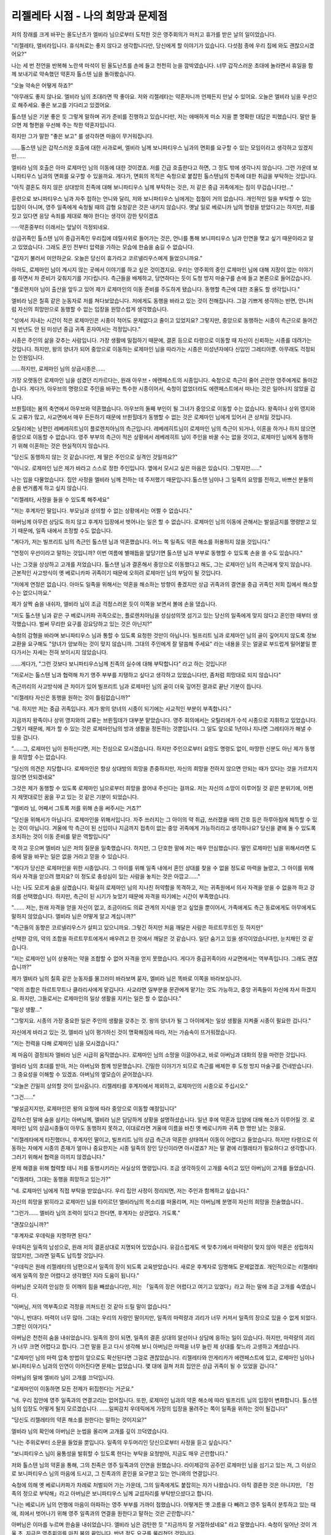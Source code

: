 ﻿==================================
리젤레타 시점 - 나의 희망과 문제점
==================================

저의 장래를 크게 바꾸는 올도난츠가 엘비라 님으로부터 도착한 것은 영주회의가 마치고 휴가를 받은 날의 일이었습니다.

"리젤레타, 엘비라입니다. 휴식처로는 좋지 않다고 생각합니다만, 당신에게 할 이야기가 있습니다. 다섯점 종에 우리 집에 와도 괜찮으시겠어요?"

나는 세 번 전언을 반복해 노란색 마석이 된 올도난츠를 손에 들고 천천히 눈을 깜박였습니다. 너무 갑작스러운 초대에 놀라면서 휴일을 함께 보내기로 약속했던 약혼자 톨스텐 님을 돌아봤습니다.

"오늘 약속은 어떻게 하죠?"

"아무래도 좋지 않나요. 엘비라 님의 초대라면 딱 좋아요. 저와 리젤레타는 약혼자니까 언제든지 만날 수 있어요. 오늘은 엘비라 님을 우선으로 해주세요. 좋은 보고를 기다리고 있겠어요.

톨스텐 님은 기분 좋은 듯 그렇게 말하며 귀가 준비를 진행하고 있습니다만, 저는 애매하게 미소 지을 뿐 명확한 대답은 피했습니다. 말만 들으면 제 형편을 우선해 주는 착한 약혼자입니다.

하지만 그가 말한 "좋은 보고" 를 생각하면 마음이 무거워집니다.

……톨스텐 님은 갑작스러운 호출에 대한 사과로써, 엘비라 님께 보니파티우스 님과의 면회를 요구할 수 있는 모임이라고 생각하고 있겠지만......

엘비라 님의 호출은 아마 로제마인 님의 이동에 대한 것이겠죠. 저를 긴급 호출한다고 하면, 그 정도 밖에 생각나지 않습니다. 그런 가운데 보니파티우스 님과의 면회를 요구할 수 있을까요. 게다가, 면회의 목적은 숙청으로 붙잡힌 톨스텐님의 친족에 대한 취급을 부탁하는 것입니다.

"아직 결혼도 하지 않은 상대방의 친족에 대해 보니파티우스 님께 부탁하는 것은, 저 같은 중급 귀족에게는 짐이 무겁습니다만..."

훈련으로 보니파티우스 님과 자주 접하는 언니와 달리, 저와 보니파티우스 님에게는 접점이 거의 없습니다. 개인적인 일을 부탁할 수 있는 입장이 아니며, 영주 일족에게 숙청될 때의 감형 요청같은 것은 내키지 않습니다. 옛날 일로 베로니카 님의 명령을 받았다고는 하지만, 죄를 짓고 있다면 응당 속죄를 제대로 해야 한다는 생각이 강한 탓이겠죠

·····약혼중부터 이래서는 앞날이 걱정되네요.

상급귀족인 톨스텐 님이 중급귀족인 우리집에 데릴사위로 들어가는 것은, 언니를 통해 보니파티우스 님과 인연을 맺고 싶기 때문이라고 알고 있었습니다. 그래도 혼인 전부터 압력을 가하는 모습에 한숨을 숨길 수 없습니다. 


"갑자기 불러서 미안하군요. 오늘은 당신이 휴가라고 코르넬리우스에게 들었으니까요."

아마도, 로제마인 님이 계시지 않는 곳에서 이야기를 하고 싶은 것이겠지요. 우리는 영주회의 중인 로제마인 님에 대해 지장이 없는 이야기를 하면서 차 준비가 갖춰지기를 기다립니다. 측근들을 배제하고, 당연하다는 듯이 도청 방지 마술구를 손에 들고 본론으로 들어갔습니다.

"플로렌치아 님이 출산을 앞두고 있어 제가 로제마인의 이동 준비를 주도하게 됐습니다. 동행할 측근에 대한 조율도 할 생각입니다."

엘비라 님은 칠흑 같은 눈동자로 저를 쳐다보았습니다. 저에게도 동행을 바라고 있는 것이 전해집니다. 그걸 기쁘게 생각하는 반면, 언니처럼 자신의 희망만으로 동행할 수 없는 입장을 원망스럽게 생각했습니다.

"성에서 지내는 시간이 적은 로제마인은 시종이 적어도 문제없다고 줄이고 있었지요? 그렇지만, 중앙으로 동행하는 시종이 측근으로 들어간 지 반년도 안 된 미성년 중급 귀족 혼자여서는 걱정입니다."

시종은 주인의 삶을 갖추는 사람입니다. 가장 생활에 밀접하기 때문에, 결혼 등으로 타령으로 이동할 때 자신이 신뢰하는 시종를 데려가는 것입니다. 하지만, 왕의 양녀가 되어 중앙으로 이동하는 로제마인 님을 따라가는 시종은 미성년자에다 신입인 그레티아뿐. 아무래도 걱정되는 인원입니다. 

......하지만, 로제마인 님의 상급시종은......

가장 오랫동안 로제마인 님을 섬겼던 리카르다는, 원래 아우브・에렌페스트의 시종입니다. 숙청으로 측근이 줄어 곤란한 영주에게로 돌아갔습니다. 게다가, 아우브의 명령으로 주인을 바꾸는 특수한 시종이어서, 숙청이 없었더라도 에렌페스트에서 떠나는 것은 일어나지 않았을 겁니다.

브륀힐데는 봄의 축연에서 아우브와 약혼했습니다. 아우브의 둘째 부인이 될 그녀가 중앙으로 이동할 수는 없습니다. 왕족이나 상위 영지와도 교류가 많고, 사교면에서 매우 든든하기 때문에 브륀힐데가 동행할 수 없는 것은 로제마인 님에게 있어서 큰 상처일 것입니다.

오틸리에는 남편인 레베레히트님이 플로렌치아님의 측근입니다. 레베레히트님이 로제마인 님의 측근이 되거나, 이혼을 하거나 하지 않으면 중앙으로 이동할 수 없습니다. 영주 부부의 측근이 적은 상황에서 레베레히트 님이 주인을 바꿀 수는 없을 것이고, 로제마인 님에게 동행하기 위해 이혼하는 것은 현실적이지 않습니다.

"당신도 동행하지 않는 것 같습니다만, 제 딸은 주인으로 실격인 것일까요?"

"아니오. 로제마인 님은 제가 바라고 스스로 정한 주인입니다. 옆에서 모시고 싶은 마음은 있습니다. 그렇지만......"


나는 입을 다물었습니다. 집안 사정을 엘비라 님께 전하는 데 주저했기 때문입니다.톨스텐 님이나 그 일족의 요망를 전하고, 바쁘신 분들의 손을 번거롭게 하고 싶지 않습니다.

"리젤레타, 사정을 들을 수 있도록 해주세요"

"저는 후계자인 딸입니다. 부모님과 상의할 수 없는 상황에서는 어쩔 수 없습니다."

아버님께 아무런 상담도 하지 않고 후계자 입장에서 벗어나는 일은 할 수 없습니다. 로제마인 님의 이동에 관해서는 발설금지를 명령받고 있기 때문에, 일족 내에서 조정할 수도 없습니다.

"게다가, 저는 빌프리트 님의 측근인 톨스텐 님과 약혼했습니다. 어느 쪽 일족도 약혼 해소를 허용하지 않을 것입니다."

"연정이 우선이라고 말하는 것입니까? 이번 여름에 별매듭을 앞당기면 톨스텐 님과 부부로 동행할 수 있도록 손을 쓸 수도 있습니다."

나는 그것을 상상하고 고개를 저었습니다. 톨스텐 님과 결혼해서 중앙으로 이동했다고 해도, 그는 로제마인 님의 측근에게 맞지 않습니다. 근본적인 사고방식이 옛 베로니카파 귀족이기 때문에 오히려 로제마인 님의 부담이 될 것입니다.

"저에게 연정은 없습니다. 아마도 일족을 위해서는 약혼을 해소하는 방향이 좋겠지만 상급 귀족과의 결연을 중급 귀족인 저희 집에서 해소할 수는 없으니까요."

제가 살짝 숨을 내쉬자, 엘비라 님이 조금 걱정스러운 듯이 이쪽을 보면서 볼에 손을 댔습니다.

"저도 톨스텐 님과 같은 구 베로니카파 귀족으로는, 플로렌치아님을 성심성의껏 섬기고 있는 당신의 일족에게 맞지 않다고 혼인한 때부터 생각했습니다. 벌써 무리한 요구를 강요당하고 있는 것은 아닌지?"

숙청의 감형을 바라며 보니파티우스 님과 통할 수 있도록 요청한 것만이 아닙니다. 빌프리트 님과 로제마인 님의 골이 깊어지지 않도록 정보교환을 요구해도 "양녀가 양보하는 것이 맞지 않습니까. 그대의 주인에게 잘 말씀해 주세요" 라는 내용을 웃는 얼굴로 부드럽게 밀어붙일 뿐 다가서는 자세는 전혀 보이시지 않았습니다.

……게다가, "그런 것보다 보니파티우스님께 친족의 실수에 대해 부탁합니다" 라고 하는 것입니다!

"저로서는 톨스텐 님과 협력해 차기 영주 부부를 지탱하고 싶다고 생각하고 있었습니다만, 좀처럼 희망대로 되지 않습니다"

측근끼리의 사고방식에 큰 차이가 있어 빌프리트 님과 로제마인 님의 골이 더욱 깊어진 결과로 끝난 기분이 듭니다. 

"리젤레타 자신은 동행을 원하는 것이 틀림없습니까?"

"네. 하지만 저는 중급 귀족입니다. 제가 왕의 양녀의 시종이 되기에는 사교적인 부분이 부족합니다."

지금까지 왕족이나 상위 영지와의 교류는 브륀힐데가 대부분 맡았습니다. 영주 회의에서는 오틸리에가 수석 시종으로 지휘하고 있었습니다. 그렇기 때문에, 제가 할 수 있는 것은 로제마인님의 방과 생활을 정돈하는 것뿐입니다. 그 일도 앞으로 1년이나 지나면 그레티아가 해낼 수 있을 겁니다. 


"……그, 로제마인 님이 원하신다면, 저는 진심으로 모시겠습니다. 하지만 주인으로부터 요망도 명령도 없이, 마땅한 신분도 아닌 제가 동행을 희망할 수는 없습니다.

"당신의 의견은 지당합니다. 로제마인은 항상 상대방의 희망을 존중하지만, 자신의 희망을 전하지 않으면 안되는 때가 있다는 것을 가르치지 않으면 안되겠네요"

그것은 제가 동행할 수 있도록 로제마인 님으로부터 희망을 끌어내 주신다는 걸까요. 저는 자신의 소망이 이루어질 것 같은 분위기에, 어쩐지 제멋대로인 꿈을 꾸고 있는 것 같은 기분이 되었습니다.

"엘비라 님, 어째서 그토록 저를 위해 손을 써주시는 거죠?"

"당신을 위해서가 아닙니다. 로제마인을 위해서입니다. 자주 쓰러지는 그 아이의 약 취급, 쓰러졌을 때의 간호 등은 하루아침에 체득할 수 있는 것이 아닙니다. 겨울에 막 측근이 된 신입이나 지금까지 접촉이 없는 중앙 귀족에게 가능하리라고 생각하나요? 당신을 곁에 둘 수 있도록 조치하는 것이 이동 준비를 맡은 역할입니다"

쿡 하고 웃으며 엘비라 님은 저의 질문을 일축했습니다. 하지만, 그 단호한 말에 저는 매우 안심했습니다. 딸인 로제마인 님을 위해서라면 도중에 말을 바꾸는 일은 없을 거라고 믿을 수 있습니다. 

"게다가 당신은 로제마인을 위한 시종입니다. 그 아이를 위해 일족 내에서 혼인 상대를 찾을 수 없을 정도로 마력을 늘렸고, 그 아이를 위해 의사 자격을 얻으려 했지요? 이 정도로 충성심이 있는 사람을 놓치는 것은 아깝고......"

나는 나도 모르게 숨을 삼켰습니다. 확실히 로제마인 님의 지나친 허약함을 목격하고, 저는 귀족원에서 의사 자격을 얻을 수 없을까 하고 강의를 선택했습니다. 하지만, 측근이 된 시기가 늦었기 때문에 자격을 따기에는 시간이 부족했습니다.

"……. 저는, 원래 자격을 얻을 자신이 없고, 조금이라도 의료 관계의 지식을 얻고 싶었을 뿐이어서, 가족에게도 측근 동료에게도 아무에게도 말하지 않았습니다. 엘비라 님은 어떻게 알고 계십니까?"

"측근들의 동향은 코르넬리우스가 살피고 있으니까요. 그렇긴 하지만 처음 깨달은 사람은 하르트무트인 듯 하지만"

선택한 강의, 약의 조합을 하르트무트에게서 배우려고 한 것에서 깨달은 것 같습니다. 일단 숨기고 있을 생각이었습니다만, 눈치채인 것 같습니다. 

"저는 로제마인 님이 상용하는 약을 조합할 수 없어 자격을 얻지 못했습니다. 게다가 중급귀족이라 사교면에서는 역부족입니다. 그래도 괜찮습니까?"

제가 엘비라 님의 칠흑 같은 눈동자를 물끄러미 바라보며 묻자, 엘비라 님은 똑바로 이쪽을 바라보십니다.

"약의 조합은 하르트무트나 클라리사에게 맡깁니다. 사교라면 일부분을 문관에게 맡기는 것도 가능하고, 중앙 귀족들이 자신에 차서 하겠지요. 하지만, 그들로서는 로제마인의 일상 생활을 지키는 일은 할 수 없습니다."

"일상 생활..."

"그렇지요. 시종의 가장 중요한 일은 주인의 생활을 갖추는 것. 왕의 양녀가 될 그 아이에게는 일상 생활을 지켜줄 시종이 필요한 겁니다."

자신에게 바라고 있는 것, 엘비라 님이 평가하신 것이 명확해짐에 따라, 저는 가슴속이 뜨거워졌습니다.

"저는 전력을 다해 로제마인 님을 모시겠습니다."

제 마음이 결정되자 엘비라 님은 시급히 움직였습니다. 로제마인 님의 소망을 이끌어내고, 바로 아버님과 대화의 장을 마련한 것입니다.

엘비라 님의 초대를 받아, 저는 아버님와 함께 방문했습니다. 긴밀한 이야기가 되므로 측근를 배제한 후 도청 방지 마술구를 건네받습니다. 그 중요성을 이해할 수 있겠죠. 아버님의 옆모습이 굳어졌습니다.

"오늘은 긴밀히 상의할 것이 있사옵니다. 리젤레타를 후계자에서 제외하고, 로제마인의 시종으로 주십시오."

"그건......"

"발설금지지만, 로제마인은 왕의 요청에 따라 중앙으로 이동할 예정입니다"

갑작스런 말에 숨을 삼키는 아버님께, 엘비라 님은 담담하게 상황을 설명하셨습니다. 일년 후에 약혼과 입양에 대해 해소가 이루어질 것. 로제마인 님의 상급시종들이 아무도 동행하지 못하고, 이대로라면 겨울에 이름을 바친 옛 베로니카파 귀족 한 명만 남는 것을요.

"리젤레타에게 타진했더니, 후계자인 딸이고, 빌프리트 님의 상급 측근과 약혼한 상태여서 이동이 어렵다고 들었습니다. 하지만 타령으로 이동하는 자에게 시종의 존재가 얼마나 중요한지는 시종 일족의 장인 당신이라면 아시겠죠? 저는 딸 곁에 리젤레타가 필요하다고 생각합니다. 그러기 위해서 협력을 아끼지 않겠습니다."

문제 해결을 위해 협력할 테니 저를 동행시키라는 사실상의 명령입니다. 조금 생각하듯이 고개를 숙이고 있던 아버님이 고개를 들었습니다.

"리젤레타, 그대는 동행을 희망하고 있는가?"

"네. 로제마인 님에게 직접 부탁을 받았습니다. 우리 집안 사정이 정리되면, 저는 주인과 함께하고 싶습니다."

자신의 희망을 밝히라고 로제마인 님을 타이르던 엘비라님의 목소리를 떠올리며, 저는 아버님께 분명히 자신의 희망을 진술했습니다..

"그런가...... 엘비라 님의 조력이 있다고 한다면, 후계자는 상관없다. 가도록."

"괜찮으십니까?"

"후계자로 우데릭을 지명하면 된다."

우데릭은 일족의 남성으로, 원래 저의 결혼상대로 지명되어 있었습니다. 유감스럽게도 색 맞추기에서 마력량이 맞지 않아 약혼은 성립하지 않았지만, 그라면 일족도 납득할 것입니다.

"우데릭은 원래 리젤레타의 남편으로서 일족의 장이 되도록 교육받았습니다. 새로운 후계자로 임명해도 문제없겠죠. 개인적으로는 리젤레타에게 일족의 장은 어렵다고 생각했던 지라 도움이 됩니다."

아버님은 오히려 안심한 듯 어깨의 힘을 빼셨습니다만, 저는 「일족의 장은 어렵다고 여기고 있었다」라고 하는 말에 조금 고개를 숙였습니다.

"아버님, 저의 역부족으로 걱정을 끼쳐드린 것 같아 드릴 말이 없습니다."

"아니, 반대다. 마력이 너무 많아. 그대는 우리의 자랑인 딸이지만, 일족의 마력량과 괴리가 너무 커져서 일족의 장으로 있을 수 없게 되었다. 그뿐인 이야기다."

아버님은 천천히 숨을 내쉬었습니다. 일족의 장이 되면, 일족의 결혼 상대의 알선이나 상담에 응하는 일이 있습니다. 하지만, 마력량의 괴리가 너무 크면 어렵다고 합니다. 그런 말을 듣고 다시 생각해 보니 아버님은 마력을 너무 늘린 제 상대를 찾느라 고생하고 계셨습니다.

"로제마인 님의 마력 압축 방법이 앞으로도 확산된다면 그걸로 괜찮았습니다. 리젤레타와 안게리카가 에렌페스트에 있고, 로제마인 님이나 보니파티우스 님과의 인연이 이어진다면 문제는 없었습니다. 몇 대에 걸쳐 저희 집안은 상급 귀족이 될 수 있었을 겁니다."

아버님의 말에 엘비라 님이 고개를 끄덕입니다.

"로제마인이 이동하면 모든 전제가 뒤집힌다는 거군요."

"네. 우리 집안에 영주 일족과의 연결고리는 없어집니다. 또한, 로제마인 님과의 약혼 해소에 따라 빌프리트 님의 입장이 변화합니다. 톨스텐 님의 입장도 어떻게 될지 모르겠습니다. ......일찌감치 우데릭에게 가장의 입장을 물려주는 쪽이 일족을 위하는 것이 될겁니다"

"당신도 리젤레타의 약혼 해소를 원한다는 말하는 것이지요?"

엘비라 님의 확인에 아버님은 눈썹을 올리며 고개를 깊이 끄덕였습니다.

"나는 주위로부터 소문을 들었을 뿐입니다. 일족의 우두머리인 당신으로부터 사정을 듣고 싶습니다."

"보니파티우스 님이 융통성을 발휘할 수 있도록 한다는 부탁을 요청받아, 지금도 매우 곤란합니다."

저와 톨스텐 님의 약혼을 통해, 그의 친족은 영주 일족과의 인연을 원했습니다. 라이제강의 공주인 로제마인 님을 섬기고 있는 저, 그 이상으로 보니파티우스 님의 마음에 드시고, 그 친족과의 혼인을 요구받고 있는 언니와의 연결입니다.

숙청에 의해 옛 베로니카파가 차례로 처벌되어 가는 가운데, 그의 일족에게도 붙잡히는 자가 나왔습니다. 아직 결혼한 것은 아니지만, 「친족의 정으로 부탁해」라고 아버님은 보니파티우스 님께 교섭자리를 부탁받으셨다고 합니다. 

"나는 베로니카 님의 언행에 마음이 아파하는 영주 부부를 가까이 접했습니다. 어떻게든 옛 고름을 다 빼려고 영주 일족이 분투하고 있는 때에, 죄에서 벗어나기 위해 영주 일족과의 연결을 원한다고 말하는 것은 곤란합니다."

아버님은 이마를 누르며 한숨을 내쉬었습니다. 엘비라 님은 감탄한 듯 "지금까지 잘 거절하셨네요" 라고 말했습니다. 숙청이 일어난 것이 겨울 초, 지금은 영주회의를 마친 봄의 끝입니다. 반년 정도 요구를 물리쳤던 것입니다.

"겨울 동안은 누구나 바쁘고, 약혼한 리젤레타가 귀족원에 있다 보니 우리 집안과의 접점 자체가 거의 없었습니다. 봄에도 영주 부부의 측근이 크게 줄고, 영주 회의 준비에 바쁜 와중에 보니파티우스님께 면회를 요청하는 것은 괜히 심증에 좋지 않겠지요? 라고 거절했습니다. 하지만, 영주회의가 결국 끝나버려, 써먹기 좋은 거절 문구가 없어져 버렸습니다."

"그래서 최근에는 톨스텐 님의 요구가 노골적으로 되고 있었군요."

제가 휴일에 엘비라 님으로부터 호출을 받은 것과 대신 대화의 장을 마련해 달라고 요구받은 것을 전하자, 아버님도 엘비라 님도 얼굴을 찡그렸습니다.

"만일 이대로 두 사람이 결혼한다고 해도 안게리카와 리젤레타가 로제마인 님과 함께 이동한다면 우리 집안의 영주 일족과의 연은 없어집니다. 무엇을 위한 혼인이냐고 톨스텐 님의 친족에게서 악담이 떠돌게 되겠죠"

톨스텐 님의 신분을 중급 귀족으로 떨어뜨려 만들었을 연결고리가 전혀 의미를 찾을 수 없다면, 그의 일족은 기분이 상할 것입니다. 그래도 중급 귀족인 우리 가문은 견딜 수밖에 없어요. 눈에 보이는 것 같습니다.

"알겠습니다. 그럼, 저쪽에서 약혼 해소를 신청하도록 하죠. 그대신 당신은 로제마인의 수석 시종이 되어주세요."

"중급 귀족인 제가 수석 시종입니까?"

"당신의 마력량 자체는 문제가 없습니다. 다음 결혼 상대로 상급 귀족을 뽑으면 결혼에서 신분을 올릴 수 있을 겁니다. 저는 로제마인 님의 가장 가까이에 당신이 있기를 바랍니다."

왕의 양녀 측근과 연결고리를 구하는 사람은 중앙 귀족에게도 있다고 엘비라 님은 말씀하셨습니다. 지금까지 데릴사위를 얻는 것밖에 생각하지 않았지만, 후계자가 아니게 되면 결혼상대에 따라서는 제가 상급귀족이 될 수 있습니다.

"중급 귀족인 우리 집안에서 영주 일족의 수석 시종이......?"

놀란 나머지 동요하고 있는 아버님을 언뜻 볼뿐, 엘비라 님은 이야기를 계속합니다.

"사교는 차차해도 상관없지만, 가급적 오틸리에나 브륀힐데로부터 인계받으세요. 겨울 귀족원에 당신을 로제마인의 성인 시종으로 보내겠습니다. 브륀힐데로부터 교육을 받도록 하세요."

"알겠습니다. 엘비라 님, 잘 부탁드립니다."


"그렇게 되어, 엘비라 님의 협력으로 약혼을 해소할 수 있었고, 일족의 장도 친족인 분에게 부탁할 수 있었습니다. 저 로제마인 님과 함께 이동하겠습니다."

성의 측근방에서 저는 측근 동료에게 보고했습니다. "………네?" 라고 눈을 동그랗게 뜨는 자와 칼스테드 님의 저택에서의 대화를 알고 있는 자로 반응이 완전히 갈립니다.

"잘 마무리돼서 다행이네, 리젤레타. 로제마인도 기뻐하겠지. 그렇게 귀엽게 졸랐으니까 말이지."

"리젤레타에게 와달라고 부탁하는 로제마인 님은 너무 귀여웠거든요"

코르넬리우스의 놀리는 듯한 미소를 보고, 레오노레도 생각난 듯 쿡쿡 웃습니다. 저도 부끄럽지만 필사적으로 부탁하는 로제마인 님의 모습이 떠올랐습니다.

「レオノーレには心から同意いたします。本当に、本当にローゼマイン様のおねだりは可愛らしいものでした。側近冥利に尽きます」

"레오노레에게는 진심으로 동의합니다. 정말, 정말로 로제마인 님의 조르기는 귀여운 모습이었습니다. 측근명리에 다하겠습니다."

그 말을 들은 하르트무트와 클라리사가 "로제마인 님이 원하신 겁니까!" 라며 경악하는 얼굴를 보여줬습니다. 그렇습니다. 저는 로제마인 님과 엘비라 님이 원하셨습니다.

「…… 코르넬리우스, 나는 초대받지 않았고, 애초에 리젤레타를 위해 엘비라 님이 움직였다는 것도 들은 바가 없지 않은가?"

"안게리카와 리젤레타에 대해 이야기하는 자리였다. 이미 동행이 결정된 하르트무트를 초대하거나 리젤레타의 사정이나 어머님의 움직임에 대해 보고할 필요가 있는가?"

덜컥 어깨를 잡는 하르트무트와 그 손을 털어내는 코르넬리우스의 공방을 슬며시 뒤로하고 나는 오틸리에를 마주했습니다.

"제가 로제마인 님의 수석 시종이 될 수 있도록 교육을 부탁드립니다"

"네. 솔직히 당신이 동행할 수 있게 되어 저는 안도했습니다."

사교에 중점을 두고 교육을 진행하려고 오틸리에와 이야기하고 있는데, 갑자기 힘껏 팔을 잡혔습니다.

"안돼요! 심합니다! 너무해요! 리젤레타 심술쟁이! 배신자~! 같이 남겠다고 말하지 않았습니까. 또, 저만 따돌리는 겁니까!!!"

뒤돌아보니, 제 팔을 잡은 유디트의 제비꽃 눈동자에 눈물이 그렁그렁한 것이 보입니다. 함께 에렌페스트에서 힘내자고 약속했던 일이 생각났습니다.....곤란하네요. 어떻게 유디트을 위로해야죠?